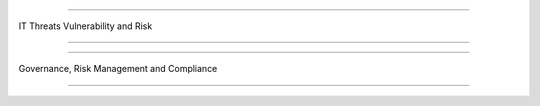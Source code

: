 =======================

IT Threats Vulnerability and Risk
                
=======================


.. image:: https://raw.githubusercontent.com/wayneyong/it_risk_management/master/IMG_0009.jpg


.. image:: https://raw.githubusercontent.com/wayneyong/it_risk_management/master/IMG_0010.jpg


.. image:: https://raw.githubusercontent.com/wayneyong/it_risk_management/master/IMG_0011.jpg


.. image:: https://raw.githubusercontent.com/wayneyong/it_risk_management/master/IMG_0012.jpg


.. image:: https://raw.githubusercontent.com/wayneyong/it_risk_management/master/IMG_0013.jpg


.. image:: https://raw.githubusercontent.com/wayneyong/it_risk_management/master/IMG_0014.jpg

=======================

Governance, Risk Management and Compliance
                
=======================


